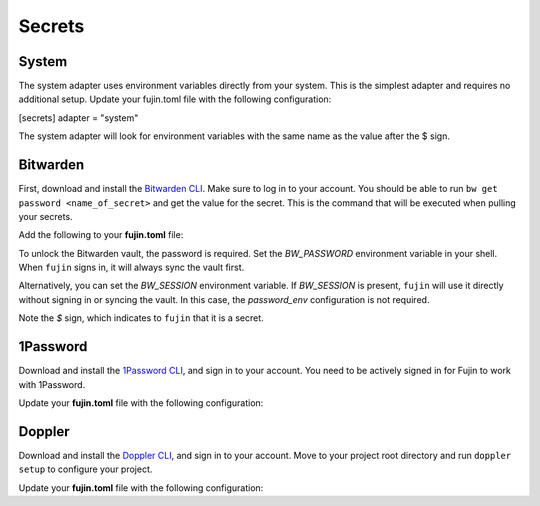 Secrets  
=======  

System
------

The system adapter uses environment variables directly from your system. This is the simplest adapter and requires no additional setup.
Update your fujin.toml file with the following configuration:

[secrets]
adapter = "system"

.. code-block:: text
    :caption: Example of an environment file with system environment variables

    DEBUG=False
    AWS_ACCESS_KEY_ID=$AWS_ACCESS_KEY_ID
    AWS_SECRET_ACCESS_KEY=$AWS_SECRET_ACCESS_KEY

The system adapter will look for environment variables with the same name as the value after the $ sign.

Bitwarden  
---------  

First, download and install the `Bitwarden CLI <https://bitwarden.com/help/cli/#download-and-install>`_. Make sure to log in to your account.  
You should be able to run ``bw get password <name_of_secret>`` and get the value for the secret. This is the command that will be executed when pulling your secrets.  

Add the following to your **fujin.toml** file:

.. code-block:: toml
    :caption: fujin.toml

    [secrets]  
    adapter = "bitwarden"  
    password_env = "BW_PASSWORD"  

To unlock the Bitwarden vault, the password is required. Set the *BW_PASSWORD* environment variable in your shell.
When ``fujin`` signs in, it will always sync the vault first.

Alternatively, you can set the *BW_SESSION* environment variable. If *BW_SESSION* is present, ``fujin`` will use it directly without signing in or syncing the vault. In this case, the *password_env* configuration is not required.

.. code-block:: text  
    :caption: Example of an environment file with Bitwarden secrets  

    DEBUG=False  
    AWS_ACCESS_KEY_ID=$AWS_ACCESS_KEY_ID  
    AWS_SECRET_ACCESS_KEY=$AWS_SECRET_ACCESS_KEY  

Note the *$* sign, which indicates to ``fujin`` that it is a secret.

1Password  
---------  

Download and install the `1Password CLI <https://developer.1password.com/docs/cli>`_, and sign in to your account.  
You need to be actively signed in for Fujin to work with 1Password.  

Update your **fujin.toml** file with the following configuration:

.. code-block:: toml
    :caption: fujin.toml

    [secrets]  
    adapter = "1password"  

.. code-block:: text  
    :caption: Example of an environment file with 1Password secrets  

    DEBUG=False  
    AWS_ACCESS_KEY_ID=$op://personal/aws-access-key-id/password  
    AWS_SECRET_ACCESS_KEY=$op://personal/aws-secret-access-key/password

Doppler
-------

Download and install the `Doppler CLI <https://docs.doppler.com/docs/cli>`_, and sign in to your account.
Move to your project root directory and run ``doppler setup`` to configure your project.

Update your **fujin.toml** file with the following configuration:

.. code-block:: toml
    :caption: fujin.toml

    [secrets]
    adapter = "doppler"

.. code-block:: text
    :caption: Example of an environment file with doppler secrets

    DEBUG=False
    AWS_ACCESS_KEY_ID=$AWS_ACCESS_KEY_ID
    AWS_SECRET_ACCESS_KEY=$AWS_SECRET_ACCESS_KEY


